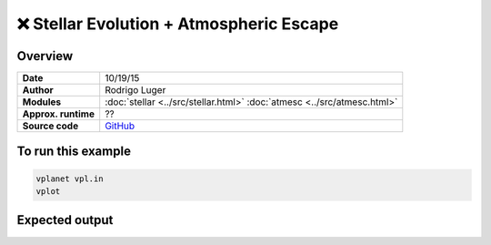 ❌ Stellar Evolution + Atmospheric Escape
==========================================

Overview
--------

===================   ============
**Date**              10/19/15
**Author**            Rodrigo Luger
**Modules**           :doc:`stellar <../src/stellar.html>`
                      :doc:`atmesc <../src/atmesc.html>`
**Approx. runtime**   ??
**Source code**       `GitHub <https://github.com/VirtualPlanetaryLaboratory/vplanet-private/tree/master/examples/stellar_atmesc>`_
===================   ============


.. todo::

    **@rodluger** Create a better example for the coupling between
    **stellar** and **atmesc.**


To run this example
-------------------

.. code-block:: bash

    vplanet vpl.in
    vplot


Expected output
---------------
